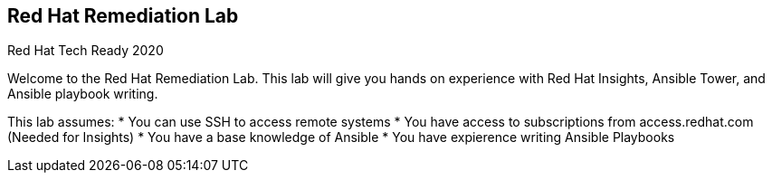 == Red Hat Remediation Lab
Red Hat Tech Ready 2020

Welcome to the Red Hat Remediation Lab. This lab will give you hands on experience with Red Hat Insights, Ansible Tower, and Ansible playbook writing.

This lab assumes:
* You can use SSH to access remote systems
* You have access to subscriptions from access.redhat.com (Needed for Insights)
* You have a base knowledge of Ansible
* You have expierence writing Ansible Playbooks
 
